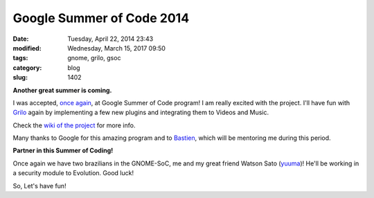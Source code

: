 Google Summer of Code 2014
##########################

:date: Tuesday, April 22, 2014 23:43
:modified: Wednesday, March 15, 2017 09:50
:tags: gnome, grilo, gsoc
:category: blog
:slug: 1402

.. _once again: http://www.victortoso.com/magnatune-upstream-and-gsoc.html
.. _Grilo: https://live.gnome.org/Grilo
.. _wiki of the project: https://wiki.gnome.org/Outreach/SummerOfCode/2014/Projects/VictorToso_VideosAndMusicWithGrilo
.. _Bastien: https://wiki.gnome.org/BastienNocera
.. _yuuma: https://wiki.gnome.org/Outreach/SummerOfCode/2014/Projects/YuumaSato_Pkcs11ModuleEvolution

**Another great summer is coming.**

I was accepted, `once again`_, at Google Summer of Code program! I am really
excited with the project. I'll have fun with `Grilo`_ again by implementing a few
new plugins and integrating them to Videos and Music.

Check the `wiki of the project`_ for more info.

Many thanks to Google for this amazing program and to `Bastien`_, which will be
mentoring me during this period.

**Partner in this Summer of Coding!**

Once again we have two brazilians in the GNOME-SoC, me and my great friend
Watson Sato (`yuuma`_)! He'll be working in a security module to Evolution. Good
luck!

So, Let's have fun!


